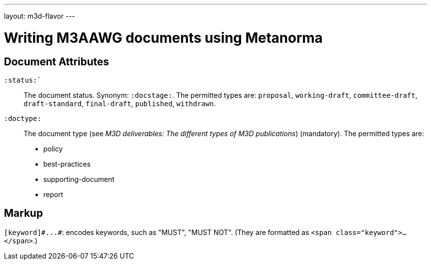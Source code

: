 ---
layout: m3d-flavor
---

= Writing M3AAWG documents using Metanorma

== Document Attributes

`:status:``:: The document status. Synonym: `:docstage:`.
The permitted types are: `proposal`,
`working-draft`, `committee-draft`, `draft-standard`, `final-draft`,
`published`, `withdrawn`.

`:doctype:`:: The document type (see _M3D deliverables: The different types of
M3D publications_) (mandatory). The permitted types are:
+
--
* policy 
* best-practices 
* supporting-document 
* report
--

== Markup

`+[keyword]#...#+`: encodes keywords, such as "MUST", "MUST NOT".
(They are formatted as `<span class="keyword">...</span>`.)
